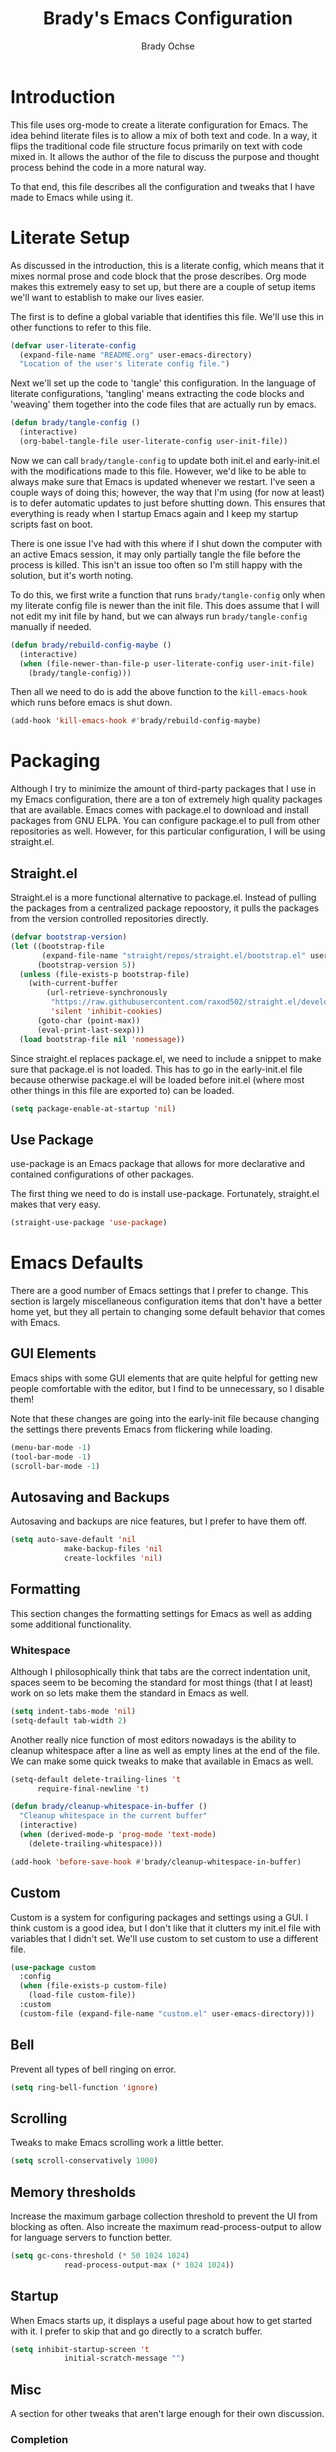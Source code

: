 #+TITLE: Brady's Emacs Configuration
#+AUTHOR: Brady Ochse

* Introduction

This file uses org-mode to create a literate configuration for
Emacs. The idea behind literate files is to allow a mix of both text
and code. In a way, it flips the traditional code file structure focus
primarily on text with code mixed in. It allows the author of the file
to discuss the purpose and thought process behind the code in a more
natural way.

To that end, this file describes all the configuration and tweaks that
I have made to Emacs while using it.

* Literate Setup

As discussed in the introduction, this is a literate config, which
means that it mixes normal prose and code block that the prose
describes. Org mode makes this extremely easy to set up, but there are
a couple of setup items we'll want to establish to make our lives
easier.

The first is to define a global variable that identifies this
file. We'll use this in other functions to refer to this file.

#+begin_src emacs-lisp
  (defvar user-literate-config
    (expand-file-name "README.org" user-emacs-directory)
    "Location of the user's literate config file.")
#+end_src

Next we'll set up the code to 'tangle' this configuration. In the
language of literate configurations, 'tangling' means extracting the
code blocks and 'weaving' them together into the code files that are
actually run by emacs.

#+begin_src emacs-lisp
  (defun brady/tangle-config ()
    (interactive)
    (org-babel-tangle-file user-literate-config user-init-file))
#+end_src

Now we can call ~brady/tangle-config~ to update both init.el and
early-init.el with the modifications made to this file. However, we'd
like to be able to always make sure that Emacs is updated whenever we
restart. I've seen a couple ways of doing this; however, the way that
I'm using (for now at least) is to defer automatic updates to just
before shutting down. This ensures that everything is ready when I
startup Emacs again and I keep my startup scripts fast on boot.

There is one issue I've had with this where if I shut down the
computer with an active Emacs session, it may only partially tangle
the file before the process is killed. This isn't an issue too often
so I'm still happy with the solution, but it's worth noting.

To do this, we first write a function that runs ~brady/tangle-config~
only when my literate config file is newer than the init file. This
does assume that I will not edit my init file by hand, but we can
always run ~brady/tangle-config~ manually if needed.

#+begin_src emacs-lisp
  (defun brady/rebuild-config-maybe ()
    (interactive)
    (when (file-newer-than-file-p user-literate-config user-init-file)
      (brady/tangle-config)))
#+end_src

Then all we need to do is add the above function to the
~kill-emacs-hook~ which runs before emacs is shut down.

#+begin_src emacs-lisp
  (add-hook 'kill-emacs-hook #'brady/rebuild-config-maybe)
#+end_src

* Packaging

Although I try to minimize the amount of third-party packages that I
use in my Emacs configuration, there are a ton of extremely high
quality packages that are available. Emacs comes with package.el to
download and install packages from GNU ELPA. You can configure
package.el to pull from other repositories as well. However, for this
particular configuration, I will be using straight.el.

** Straight.el

Straight.el is a more functional alternative to package.el. Instead of
pulling the packages from a centralized package repoostory, it pulls
the packages from the version controlled repositories directly.

#+begin_src emacs-lisp
  (defvar bootstrap-version)
  (let ((bootstrap-file
         (expand-file-name "straight/repos/straight.el/bootstrap.el" user-emacs-directory))
        (bootstrap-version 5))
    (unless (file-exists-p bootstrap-file)
      (with-current-buffer
          (url-retrieve-synchronously
           "https://raw.githubusercontent.com/raxod502/straight.el/develop/install.el"
           'silent 'inhibit-cookies)
        (goto-char (point-max))
        (eval-print-last-sexp)))
    (load bootstrap-file nil 'nomessage))
#+end_src

Since straight.el replaces package.el, we need to include a snippet to
make sure that package.el is not loaded. This has to go in the
early-init.el file because otherwise package.el will be loaded before
init.el (where most other things in this file are exported to) can be
loaded.

#+begin_src emacs-lisp :tangle early-init.el
  (setq package-enable-at-startup 'nil)
#+end_src

** Use Package

use-package is an Emacs package that allows for more declarative and
contained configurations of other packages.

The first thing we need to do is install use-package. Fortunately,
straight.el makes that very easy.

#+begin_src emacs-lisp
  (straight-use-package 'use-package)
#+end_src

* Emacs Defaults

There are a good number of Emacs settings that I prefer to
change. This section is largely miscellaneous configuration items that
don't have a better home yet, but they all pertain to changing some
default behavior that comes with Emacs.

** GUI Elements

Emacs ships with some GUI elements that are quite helpful for getting
new people comfortable with the editor, but I find to be unnecessary,
so I disable them!

Note that these changes are going into the early-init file because
changing the settings there prevents Emacs from flickering while
loading.

#+begin_src emacs-lisp :tangle early-init.el
  (menu-bar-mode -1)
  (tool-bar-mode -1)
  (scroll-bar-mode -1)
#+end_src

** Autosaving and Backups

Autosaving and backups are nice features, but I prefer to have them
off.

#+begin_src emacs-lisp
	(setq auto-save-default 'nil
				make-backup-files 'nil
				create-lockfiles 'nil)
#+end_src

** Formatting

This section changes the formatting settings for Emacs as well as
adding some additional functionality.

*** Whitespace

Although I philosophically think that tabs are the correct indentation
unit, spaces seem to be becoming the standard for most things (that I
at least) work on so lets make them the standard in Emacs as well.

#+begin_src emacs-lisp
  (setq indent-tabs-mode 'nil)
  (setq-default tab-width 2)
#+end_src

Another really nice function of most editors nowadays is the ability
to cleanup whitespace after a line as well as empty lines at the end
of the file. We can make some quick tweaks to make that available in
Emacs as well.

#+begin_src emacs-lisp
  (setq-default delete-trailing-lines 't
		require-final-newline 't)
#+end_src

#+begin_src emacs-lisp
  (defun brady/cleanup-whitespace-in-buffer ()
    "Cleanup whitespace in the current buffer"
    (interactive)
    (when (derived-mode-p 'prog-mode 'text-mode)
      (delete-trailing-whitespace)))

  (add-hook 'before-save-hook #'brady/cleanup-whitespace-in-buffer)
#+end_src

** Custom

Custom is a system for configuring packages and settings using a
GUI. I think custom is a good idea, but I don't like that it clutters
my init.el file with variables that I didn't set. We'll use custom to
set custom to use a different file.

#+begin_src emacs-lisp
  (use-package custom
    :config
    (when (file-exists-p custom-file)
      (load-file custom-file))
    :custom
    (custom-file (expand-file-name "custom.el" user-emacs-directory)))
#+end_src

** Bell

Prevent all types of bell ringing on error.

#+begin_src emacs-lisp
  (setq ring-bell-function 'ignore)
#+end_src

** Scrolling

Tweaks to make Emacs scrolling work a little better.

#+begin_src emacs-lisp
	(setq scroll-conservatively 1000)
#+end_src

** Memory thresholds

Increase the maximum garbage collection threshold to prevent the UI
from blocking as often. Also increate the maximum read-process-output
to allow for language servers to function better.

#+begin_src emacs-lisp
	(setq gc-cons-threshold (* 50 1024 1024)
				read-process-output-max (* 1024 1024))
#+end_src

** Startup

When Emacs starts up, it displays a useful page about how to get
started with it. I prefer to skip that and go directly to a scratch
buffer.

#+begin_src emacs-lisp
	(setq inhibit-startup-screen 't
				initial-scratch-message "")
#+end_src

** Misc

A section for other tweaks that aren't large enough for their own
discussion.

*** Completion

Emacs has pretty good completion built-in. I have used company in the
past for a more modern completion framework, but I'm trying the
defaults for now. The only tweak I've made so far is to set
~tab-always-indent~ to ~'complete~ which triggers completion if the
current line is already indented.

#+begin_src emacs-lisp
	(setq tab-always-indent 'complete)
#+end_src

* Packages

This section contains packages that are not associated with a single
programming language. For programming language specific packages, see
the Languages section of this config.

** Modus Vivendi

Modus vivendi is the dark mode version of the modus themes.

#+begin_src emacs-lisp
	(use-package modus-vivendi-theme
		:straight t
		:init (load-theme 'modus-vivendi 't))
#+end_src

** Magit

Magit is a fantastic interface to all things git.

#+begin_src emacs-lisp
  (use-package magit
    :straight t
    :bind ("C-x g" . magit))
#+end_src

** Avy Jump

Avy jump allows me to jump to any place in my open frame with a couple
key presses. It's a really cool package that makes navigating the
Emacs interface much easier.

#+begin_src emacs-lisp
  (use-package avy
    :straight t
    :bind ("M-SPC" . avy-goto-word-or-subword-1))
#+end_src

** Eglot

Eglot is a language server client that tries to integrate with the
built-in functionality of Emacs. lsp-mode generally has slightly more
features, but I've been happy with Eglot.

#+begin_src emacs-lisp
	(use-package eglot
		:straight t
		:config
		(setq eglot-confirm-server-initiated-edits 'nil))
#+end_src

** Highlight Line

hl-line is a package that is built in to Emacs the simply highlights
the line that the cursor is currently on.

#+begin_src emacs-lisp
  (use-package hl-line
    :init (global-hl-line-mode 1))
#+end_src

** Display Line Numbers

display-line-numbers is a package that is built in to Emacs that
displays the line numbers to the side of the buffer. I prefer to only
have it enabled for programming buffers.

#+begin_src emacs-lisp
  (use-package display-line-numbers
    :hook (prog-mode . display-line-numbers-mode))
#+end_src

** VTerm

There are a number of great shells in Emacs. Eshell is personally my
favorite of them, but sometimes you need to run a program that doesn't
behave well with any of the built-in shells and you need a full
shell. VTerm is that for Emacs.

#+begin_src emacs-lisp
	(use-package vterm
		:straight t)
#+end_src

** MPV.el

MPV is a fantastic open source media player. I often use it to watch
streams, videos, and other media through it's youtube-dl
integration. This package makes it possible to interact with MPV
through Emacs.

#+begin_src emacs-lisp
	(use-package mpv
		:straight t)
#+end_src

* Languages

This section contains all the configuration for programming languages
that I use in Emacs.

** Python

I am mostly happy with the default python support so this section is
only here for completeness. I have no specific configuration for
python yet.

** Javascript/Typescript

The javascript support in Emacs is pretty good. However, we do need to
install the typescript-mode package to make Emacs work with typescript
files. I choose not to use the tide package which integrates with the
typescript language server. Instead, I simply use eglot and the
typescript-language-server which I find to be slightly more standard.

#+begin_src emacs-lisp
  (use-package typescript-mode
    :straight t
    :config
    (setq-default typescript-indent-level 2))

  (use-package js
    :config
    (setq-default js-indent-level 2))
#+end_src

** HTML/CSS

I haven't found a need for web-mode yet, but I want to mention it in
case I determine I have a need for it in the future. However, I do
want to customize some CSS to make indent levels consistent.

#+begin_src emacs-lisp
  (use-package css-mode
    :config
    (setq-default css-indent-offset 2))
#+end_src

* Keybindings

This section contains all keybindings that are unrelated to a specific
major mode.

Firstly, we disable C-z to prevent the GUI from suspending. I
typically don't want to do this, and if I did, I would use the window
manager to do it.

#+begin_src emacs-lisp
  (global-unset-key (kbd "C-z"))
#+end_src

* Org Mode

Org mode is a life manager centered around a markup language that this
file is written in!

#+begin_src emacs-lisp
	(use-package org
		:straight t
		:config
		(add-to-list 'org-structure-template-alist
								 '("el" . "src emacs-lisp"))
		:custom
		(org-adapt-indentation 'nil "Don't indent text to match headings"))

	(use-package org-tempo
		:after org)
#+end_src
